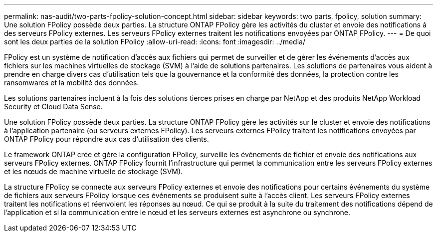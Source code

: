 ---
permalink: nas-audit/two-parts-fpolicy-solution-concept.html 
sidebar: sidebar 
keywords: two parts, fpolicy, solution 
summary: Une solution FPolicy possède deux parties. La structure ONTAP FPolicy gère les activités du cluster et envoie des notifications à des serveurs FPolicy externes. Les serveurs FPolicy externes traitent les notifications envoyées par ONTAP FPolicy. 
---
= De quoi sont les deux parties de la solution FPolicy
:allow-uri-read: 
:icons: font
:imagesdir: ../media/


[role="lead"]
FPolicy est un système de notification d'accès aux fichiers qui permet de surveiller et de gérer les événements d'accès aux fichiers sur les machines virtuelles de stockage (SVM) à l'aide de solutions partenaires. Les solutions de partenaires vous aident à prendre en charge divers cas d'utilisation tels que la gouvernance et la conformité des données, la protection contre les ransomwares et la mobilité des données.

Les solutions partenaires incluent à la fois des solutions tierces prises en charge par NetApp et des produits NetApp Workload Security et Cloud Data Sense.

Une solution FPolicy possède deux parties. La structure ONTAP FPolicy gère les activités sur le cluster et envoie des notifications à l'application partenaire (ou serveurs externes FPolicy). Les serveurs externes FPolicy traitent les notifications envoyées par ONTAP FPolicy pour répondre aux cas d'utilisation des clients.

Le framework ONTAP crée et gère la configuration FPolicy, surveille les événements de fichier et envoie des notifications aux serveurs FPolicy externes. ONTAP FPolicy fournit l'infrastructure qui permet la communication entre les serveurs FPolicy externes et les nœuds de machine virtuelle de stockage (SVM).

La structure FPolicy se connecte aux serveurs FPolicy externes et envoie des notifications pour certains événements du système de fichiers aux serveurs FPolicy lorsque ces événements se produisent suite à l'accès client. Les serveurs FPolicy externes traitent les notifications et réenvoient les réponses au nœud. Ce qui se produit à la suite du traitement des notifications dépend de l'application et si la communication entre le nœud et les serveurs externes est asynchrone ou synchrone.
